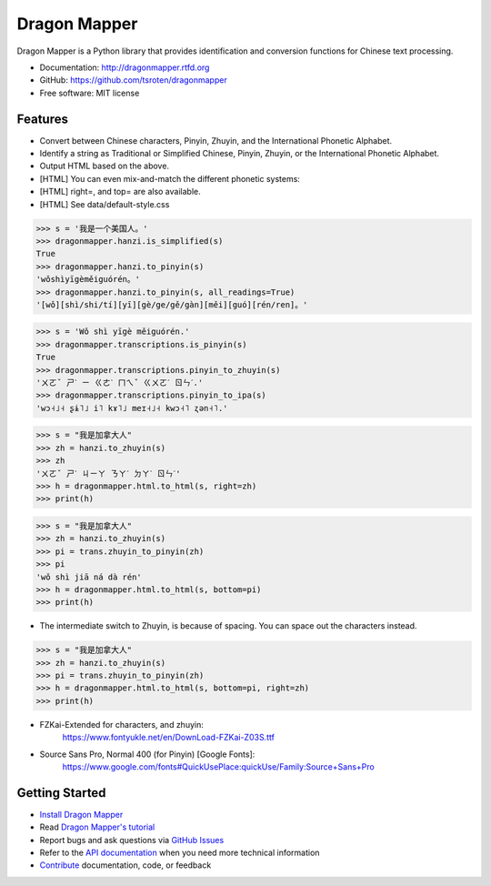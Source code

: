 =============
Dragon Mapper
=============

.. image:: https://badge.fury.io/py/dragonmapper.png
    :target: http://badge.fury.io/py/dragonmapper

.. image:: https://travis-ci.org/tsroten/dragonmapper.png?branch=develop
        :target: https://travis-ci.org/tsroten/dragonmapper

Dragon Mapper is a Python library that provides identification and conversion
functions for Chinese text processing.

* Documentation: http://dragonmapper.rtfd.org
* GitHub: https://github.com/tsroten/dragonmapper
* Free software: MIT license

Features
--------

* Convert between Chinese characters, Pinyin, Zhuyin, and the International
  Phonetic Alphabet.
* Identify a string as Traditional or Simplified Chinese, Pinyin, Zhuyin, or
  the International Phonetic Alphabet.
* Output HTML based on the above.
* [HTML] You can even mix-and-match the different phonetic systems:
* [HTML] right=, and top= are also available.
* [HTML] See data/default-style.css

.. code:: python

    >>> s = '我是一个美国人。'
    >>> dragonmapper.hanzi.is_simplified(s)
    True
    >>> dragonmapper.hanzi.to_pinyin(s)
    'wǒshìyīgèměiguórén。'
    >>> dragonmapper.hanzi.to_pinyin(s, all_readings=True)
    '[wǒ][shì/shi/tí][yī][gè/ge/gě/gàn][měi][guó][rén/ren]。'

.. code:: python

    >>> s = 'Wǒ shì yīgè měiguórén.'
    >>> dragonmapper.transcriptions.is_pinyin(s)
    True
    >>> dragonmapper.transcriptions.pinyin_to_zhuyin(s)
    'ㄨㄛˇ ㄕˋ ㄧ ㄍㄜˋ ㄇㄟˇ ㄍㄨㄛˊ ㄖㄣˊ.'
    >>> dragonmapper.transcriptions.pinyin_to_ipa(s)
    'wɔ˧˩˧ ʂɨ˥˩ i˥ kɤ˥˩ meɪ˧˩˧ kwɔ˧˥ ʐən˧˥.'

.. code:: python

    >>> s = "我是加拿大人"
    >>> zh = hanzi.to_zhuyin(s)
    >>> zh
    'ㄨㄛˇ ㄕˋ ㄐㄧㄚ ㄋㄚˊ ㄉㄚˋ ㄖㄣˊ'
    >>> h = dragonmapper.html.to_html(s, right=zh)
    >>> print(h)

.. image:: http://s25.postimg.org/82l3nbfrz/Screenshot_from_2016_06_03_11_16_14.png
        :target: http://postimg.org/image/m90uijqmz/

.. code:: python

    >>> s = "我是加拿大人"
    >>> zh = hanzi.to_zhuyin(s)
    >>> pi = trans.zhuyin_to_pinyin(zh)
    >>> pi
    'wǒ shì jiā ná dà rén'
    >>> h = dragonmapper.html.to_html(s, bottom=pi)
    >>> print(h)

* The intermediate switch to Zhuyin, is because of spacing. You can space out the characters instead.
.. image:: http://s25.postimg.org/9vo0bn0yn/Screenshot_from_2016_06_03_11_16_39.png
        :target: http://postimg.org/image/j3g8sc80r/

.. code:: python
    
    >>> s = "我是加拿大人"
    >>> zh = hanzi.to_zhuyin(s)
    >>> pi = trans.zhuyin_to_pinyin(zh)
    >>> h = dragonmapper.html.to_html(s, bottom=pi, right=zh)
    >>> print(h)

.. image:: http://s25.postimg.org/9g854vpnj/Screenshot_from_2016_06_03_11_16_57.png
        :target: http://postimg.org/image/m90uijqmz/

* FZKai-Extended for characters, and zhuyin:
    https://www.fontyukle.net/en/DownLoad-FZKai-Z03S.ttf
* Source Sans Pro, Normal 400 (for Pinyin) [Google Fonts]:
    https://www.google.com/fonts#QuickUsePlace:quickUse/Family:Source+Sans+Pro


Getting Started
---------------
* `Install Dragon Mapper <http://dragonmapper.readthedocs.org/en/latest/installation.html>`_
* Read `Dragon Mapper's tutorial <http://dragonmapper.readthedocs.org/en/latest/tutorial.html>`_
* Report bugs and ask questions via `GitHub Issues <https://github.com/tsroten/dragonmapper>`_
* Refer to the `API documentation <http://dragonmapper.readthedocs.org/en/latest/api.html>`_ when you need more technical information
* `Contribute <http://dragonmapper.readthedocs.org/en/latest/contributing.html>`_ documentation, code, or feedback
